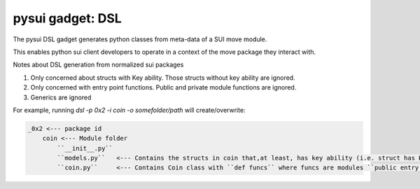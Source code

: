 
pysui gadget: DSL
=================

The pysui DSL gadget generates python classes from meta-data of a SUI move module.

This enables python sui client developers to operate in a context of the move package they
interact with.

Notes about DSL generation from normalized sui packages

#. Only concerned about structs with Key ability. Those structs without key ability are ignored.
#. Only concerned with entry point functions. Public and private module functions are ignored.
#. Generics are ignored

For example, running `dsl -p 0x2 -i coin -o somefolder/path` will create/overwrite:

.. code-block:: bash

    _0x2 <--- package id
        coin <--- Module folder
            ``__init__.py``
            ``models.py``   <--- Contains the structs in coin that,at least, has key ability (i.e. struct has Key)
            ``coin.py``     <--- Contains Coin class with ``def funcs`` where funcs are modules ``public entry fun...``
